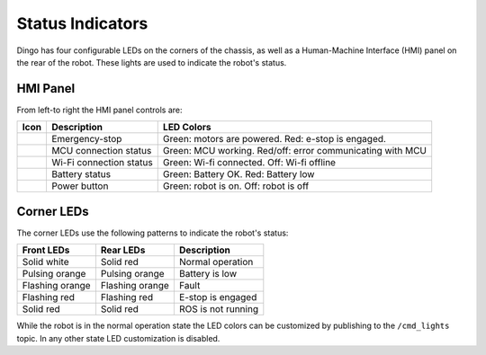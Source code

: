 Status Indicators
==================

Dingo has four configurable LEDs on the corners of the chassis, as well as a Human-Machine Interface (HMI) panel on the
rear of the robot.  These lights are used to indicate the robot's status.

HMI Panel
----------

.. image:: images/hmi.jpg

From left-to right the HMI panel controls are:

================  ========================= ============================================================
Icon              Description               LED Colors
================  ========================= ============================================================
|hmi_estop|       Emergency-stop            Green: motors are powered.  Red: e-stop is engaged.
|hmi_mcu|         MCU connection status     Green: MCU working. Red/off: error communicating with MCU
|hmi_wifi|        Wi-Fi connection status   Green: Wi-fi connected.  Off: Wi-fi offline
|hmi_battery|     Battery status            Green: Battery OK.  Red: Battery low
|hmi_power|       Power button              Green: robot is on.  Off: robot is off
================  ========================= ============================================================

.. |hmi_battery| image:: images/hmi_battery.png
  :alt: HMI Battery
  :width: 128px

.. |hmi_estop| image:: images/hmi_estop.png
  :alt: HMI E-Stop
  :width: 128px

.. |hmi_mcu| image:: images/hmi_mcu.png
  :alt: HMI MCU
  :width: 128px

.. |hmi_power| image:: images/hmi_power.png
  :alt: HMI Power
  :width: 128px

.. |hmi_wifi| image:: images/hmi_wifi.png
  :alt: HMI Wi-Fi
  :width: 128px

Corner LEDs
------------

The corner LEDs use the following patterns to indicate the robot's status:

===============  ===============  ====================
Front LEDs       Rear LEDs        Description
===============  ===============  ====================
Solid white      Solid red        Normal operation
Pulsing orange   Pulsing orange   Battery is low
Flashing orange  Flashing orange  Fault
Flashing red     Flashing red     E-stop is engaged
Solid red        Solid red        ROS is not running
===============  ===============  ====================

While the robot is in the normal operation state the LED colors can be customized by publishing to the ``/cmd_lights``
topic.  In any other state LED customization is disabled.

